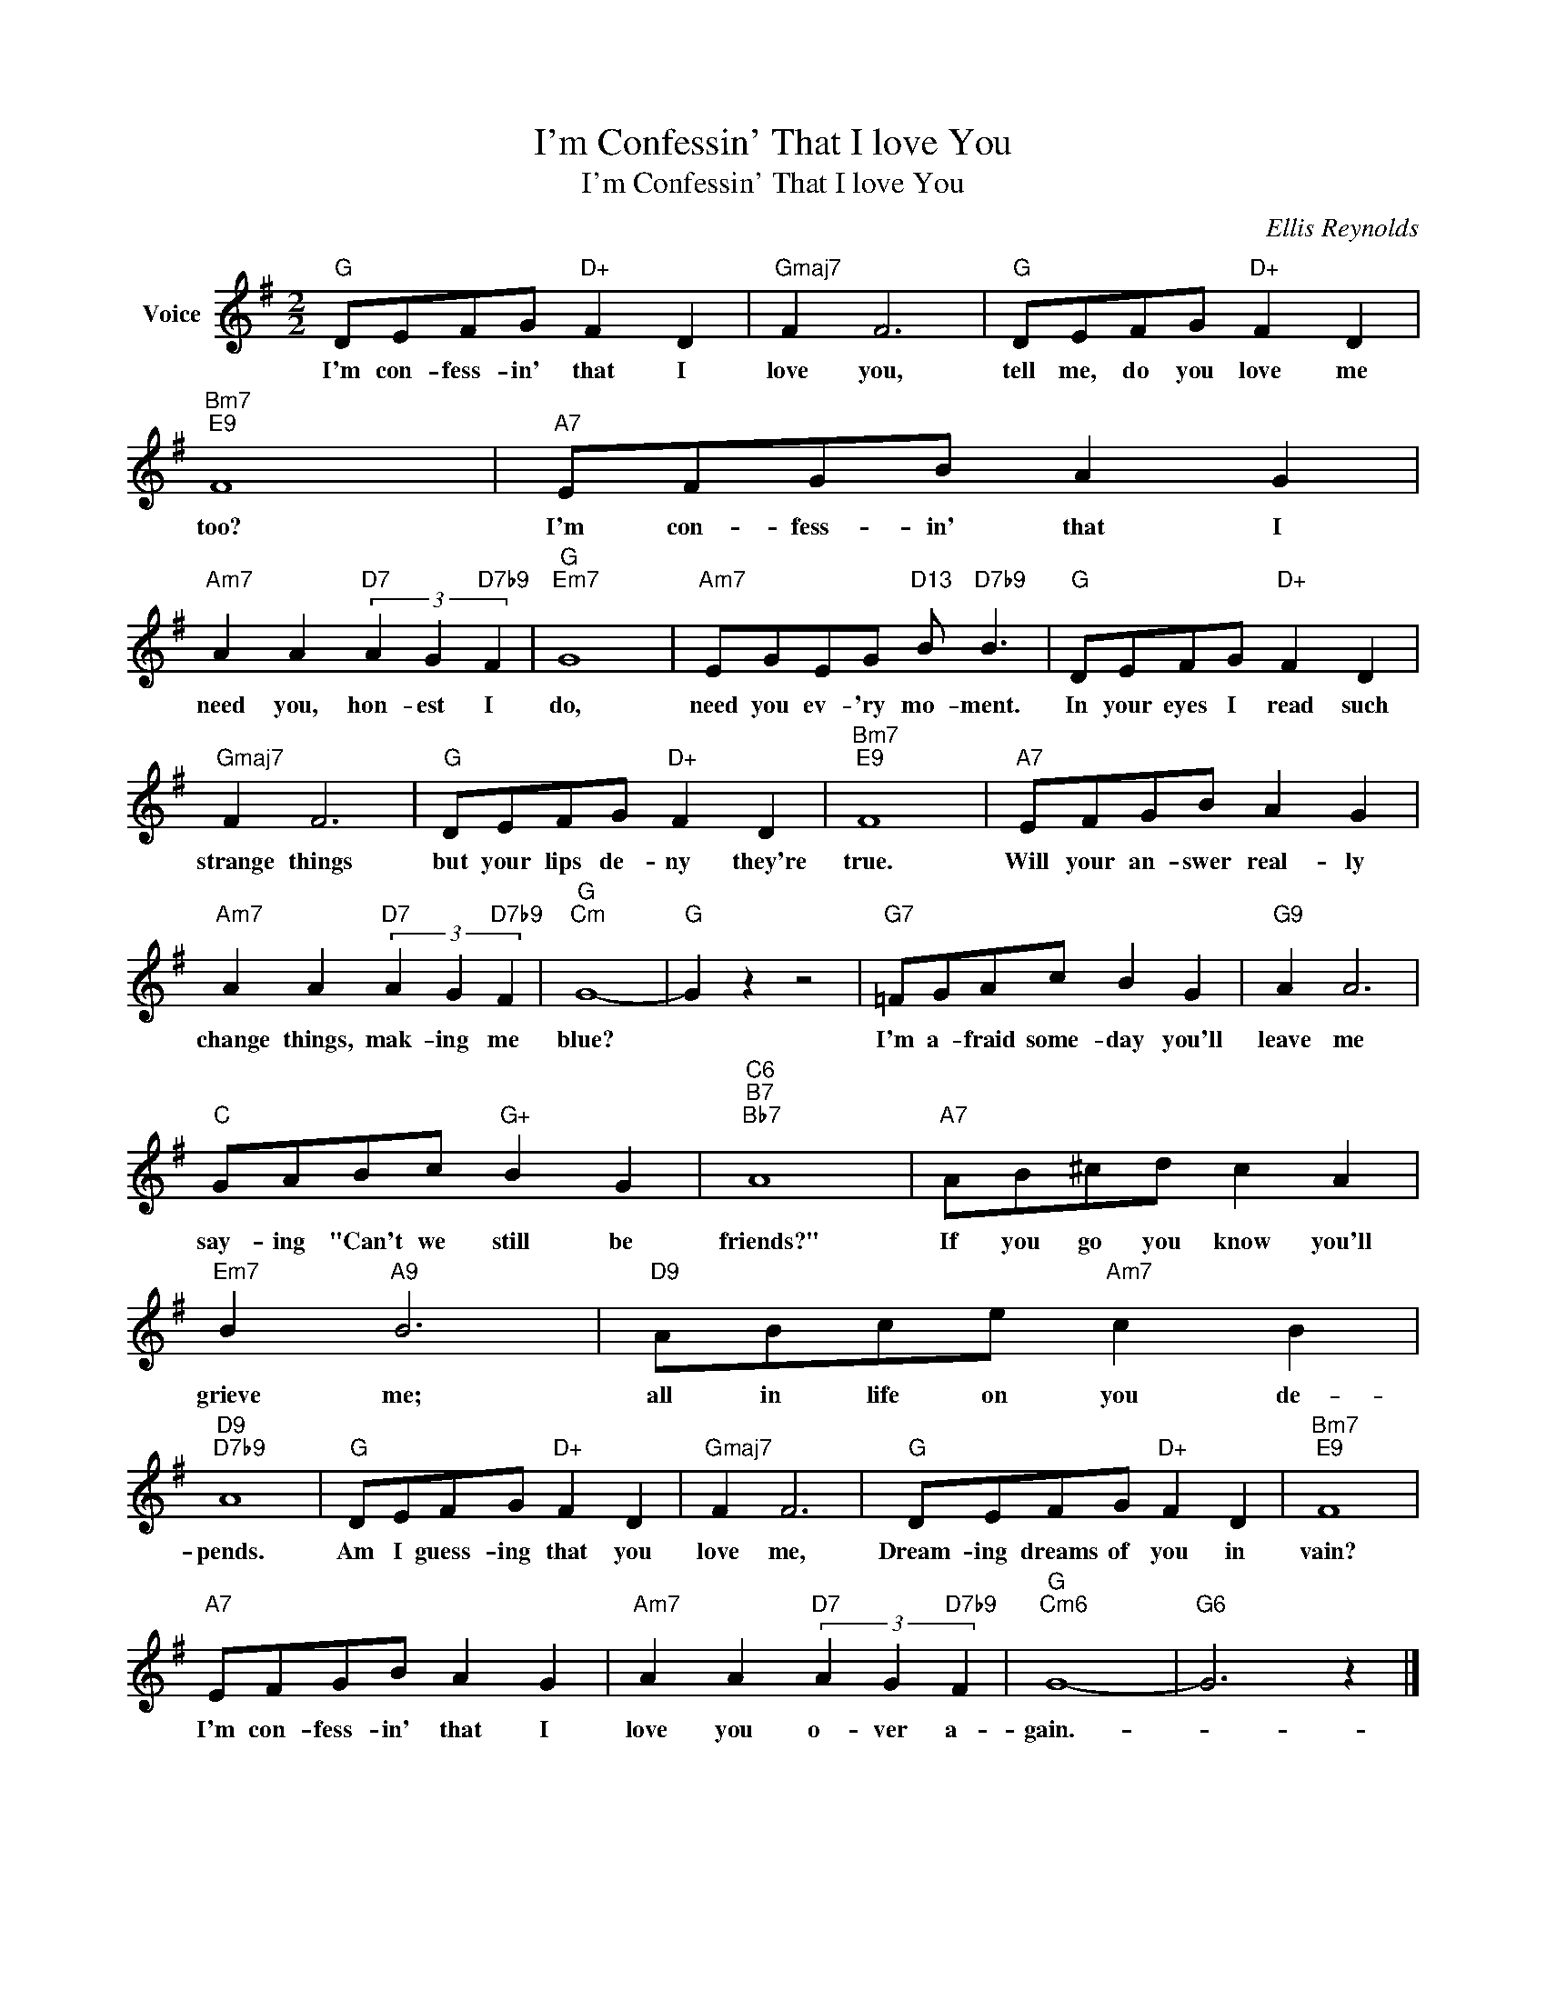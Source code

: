X:1
T:I'm Confessin' That I love You
T:I'm Confessin' That I love You
C:Ellis Reynolds
Z:All Rights Reserved
L:1/8
M:2/2
K:G
V:1 treble nm="Voice"
%%MIDI program 52
V:1
"G" DEFG"D+" F2 D2 |"Gmaj7" F2 F6 |"G" DEFG"D+" F2 D2 |"Bm7""E9" F8 |"A7" EFGB A2 G2 | %5
w: I'm con- fess- in' that I|love you,|tell me, do you love me|too?|I'm con- fess- in' that I|
"Am7" A2 A2"D7" (3A2 G2"D7b9" F2 |"G""Em7" G8 |"Am7" EGEG"D13" B"D7b9" B3 |"G" DEFG"D+" F2 D2 | %9
w: need you, hon- est I|do,|need you ev- 'ry mo- ment.|In your eyes I read such|
"Gmaj7" F2 F6 |"G" DEFG"D+" F2 D2 |"Bm7""E9" F8 |"A7" EFGB A2 G2 | %13
w: strange things|but your lips de- ny they're|true.|Will your an- swer real- ly|
"Am7" A2 A2"D7" (3A2 G2"D7b9" F2 |"G""Cm" G8- |"G" G2 z2 z4 |"G7" =FGAc B2 G2 |"G9" A2 A6 | %18
w: change things, mak- ing me|blue?||I'm a- fraid some- day you'll|leave me|
"C" GABc"G+" B2 G2 |"C6""B7""Bb7" A8 |"A7" AB^cd c2 A2 |"Em7" B2"A9" B6 |"D9" ABce"Am7" c2 B2 | %23
w: say- ing "Can't we still be|friends?"|If you go you know you'll|grieve me;|all in life on you de-|
"D9""D7b9" A8 |"G" DEFG"D+" F2 D2 |"Gmaj7" F2 F6 |"G" DEFG"D+" F2 D2 |"Bm7""E9" F8 | %28
w: pends.|Am I guess- ing that you|love me,|Dream- ing dreams of you in|vain?|
"A7" EFGB A2 G2 |"Am7" A2 A2"D7" (3A2 G2"D7b9" F2 |"G""Cm6" G8- |"G6" G6 z2 |] %32
w: I'm con- fess- in' that I|love you o- ver a-|gain.-||

